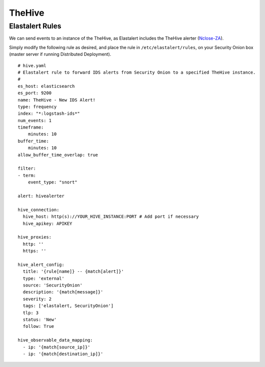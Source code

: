 TheHive
=======

Elastalert Rules
----------------

We can send events to an instance of the TheHive, as Elastalert includes the TheHive alerter (`Nclose-ZA <https://github.com/Nclose-ZA/elastalert_hive_alerter>`__).

Simply modify the following rule as desired, and place the rule in ``/etc/elastalert/rules``, on your Security Onion box (master server if running Distributed Deployment).
::
    # hive.yaml
    # Elastalert rule to forward IDS alerts from Security Onion to a specified TheHive instance.
    #
    es_host: elasticsearch
    es_port: 9200
    name: TheHive - New IDS Alert!
    type: frequency
    index: "*:logstash-ids*"
    num_events: 1
    timeframe:
        minutes: 10
    buffer_time:
        minutes: 10
    allow_buffer_time_overlap: true

    filter:
    - term:
        event_type: "snort"

    alert: hivealerter
    
    hive_connection:
      hive_host: http(s)://YOUR_HIVE_INSTANCE:PORT # Add port if necessary
      hive_apikey: APIKEY

    hive_proxies:
      http: ''
      https: ''

    hive_alert_config:
      title: '{rule[name]} -- {match[alert]}'
      type: 'external'
      source: 'SecurityOnion'
      description: '{match[message]}'
      severity: 2
      tags: ['elastalert, SecurityOnion']
      tlp: 3
      status: 'New'
      follow: True

    hive_observable_data_mapping:
      - ip: '{match[source_ip]}'
      - ip: '{match[destination_ip]}'

